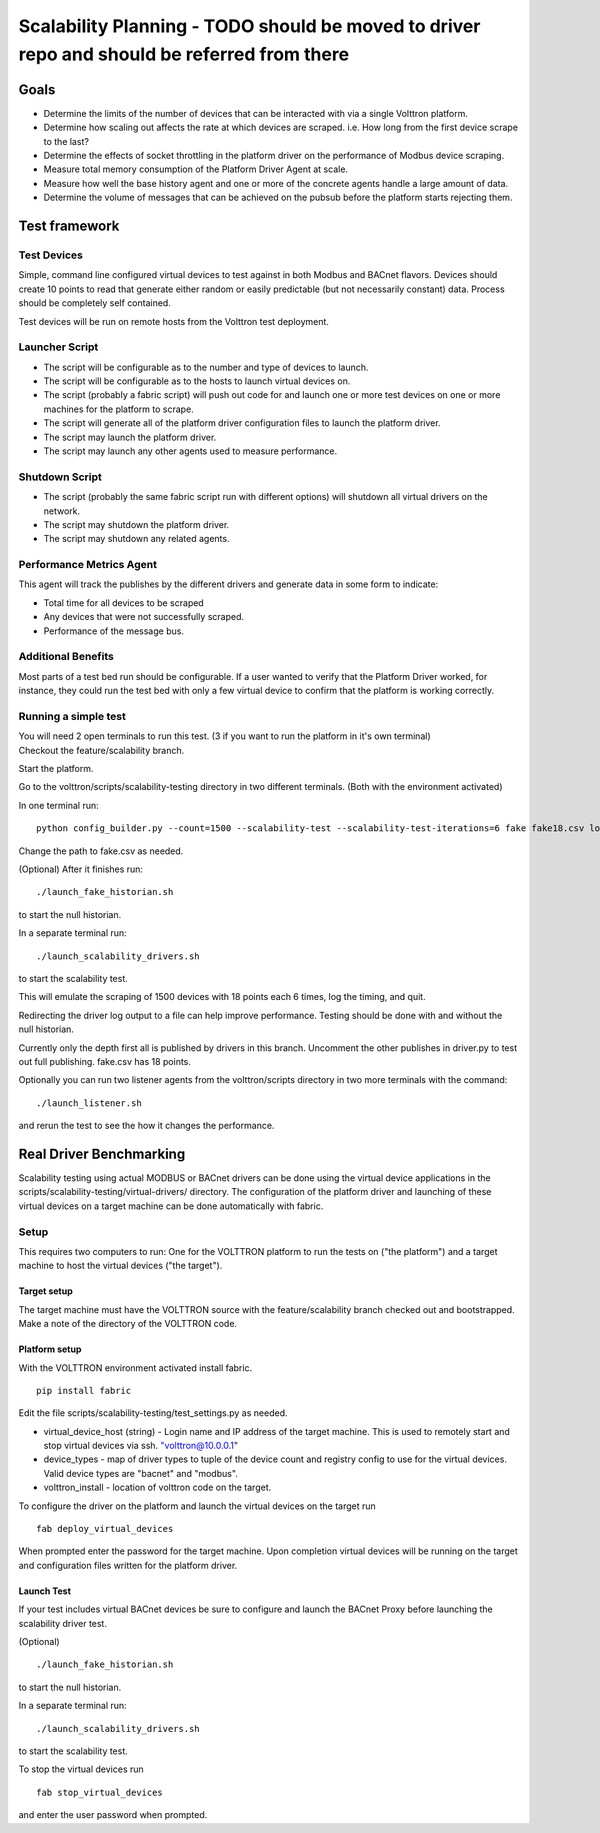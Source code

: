 .. _Testing-Driver-Scalability:

Scalability Planning - TODO should be moved to driver repo and should be referred from there
====================

Goals
-----

-  Determine the limits of the number of devices that can be interacted
   with via a single Volttron platform.
-  Determine how scaling out affects the rate at which devices are
   scraped. i.e. How long from the first device scrape to the last?
-  Determine the effects of socket throttling in the platform driver on
   the performance of Modbus device scraping.
-  Measure total memory consumption of the Platform Driver Agent at scale.
-  Measure how well the base history agent and one or more of the
   concrete agents handle a large amount of data.
-  Determine the volume of messages that can be achieved on the pubsub
   before the platform starts rejecting them.

Test framework
--------------

Test Devices
~~~~~~~~~~~~

Simple, command line configured virtual devices to test against in both
Modbus and BACnet flavors. Devices should create 10 points to read that
generate either random or easily predictable (but not necessarily
constant) data. Process should be completely self contained.

Test devices will be run on remote hosts from the Volttron test
deployment.

Launcher Script
~~~~~~~~~~~~~~~

-  The script will be configurable as to the number and type of devices
   to launch.
-  The script will be configurable as to the hosts to launch virtual
   devices on.
-  The script (probably a fabric script) will push out code for and
   launch one or more test devices on one or more machines for the
   platform to scrape.
-  The script will generate all of the platform driver configuration files
   to launch the platform driver.
-  The script may launch the platform driver.
-  The script may launch any other agents used to measure performance.

Shutdown Script
~~~~~~~~~~~~~~~

-  The script (probably the same fabric script run with different
   options) will shutdown all virtual drivers on the network.
-  The script may shutdown the platform driver.
-  The script may shutdown any related agents.

Performance Metrics Agent
~~~~~~~~~~~~~~~~~~~~~~~~~

This agent will track the publishes by the different drivers and
generate data in some form to indicate:

-  Total time for all devices to be scraped
-  Any devices that were not successfully scraped.
-  Performance of the message bus.

Additional Benefits
~~~~~~~~~~~~~~~~~~~

Most parts of a test bed run should be configurable. If a user wanted to
verify that the Platform Driver worked, for instance, they could run the
test bed with only a few virtual device to confirm that the platform is
working correctly.

Running a simple test
~~~~~~~~~~~~~~~~~~~~~

| You will need 2 open terminals to run this test. (3 if you want to run
  the platform in it's own terminal)
| Checkout the feature/scalability branch.

Start the platform.

Go to the volttron/scripts/scalability-testing directory in two
different terminals. (Both with the environment activated)

In one terminal run:

::

    python config_builder.py --count=1500 --scalability-test --scalability-test-iterations=6 fake fake18.csv localhost

Change the path to fake.csv as needed.

(Optional) After it finishes run:

::

    ./launch_fake_historian.sh 

to start the null historian.

In a separate terminal run:

::

    ./launch_scalability_drivers.sh

to start the scalability test.

This will emulate the scraping of 1500 devices with 18 points each 6
times, log the timing, and quit.

Redirecting the driver log output to a file can help improve
performance. Testing should be done with and without the null historian.

Currently only the depth first all is published by drivers in this
branch. Uncomment the other publishes in driver.py to test out full
publishing. fake.csv has 18 points.

Optionally you can run two listener agents from the volttron/scripts
directory in two more terminals with the command:

::

    ./launch_listener.sh

and rerun the test to see the how it changes the performance.

Real Driver Benchmarking
------------------------

Scalability testing using actual MODBUS or BACnet drivers can be done
using the virtual device applications in the
scripts/scalability-testing/virtual-drivers/ directory. The
configuration of the platform driver and launching of these virtual
devices on a target machine can be done automatically with fabric.

Setup
~~~~~

This requires two computers to run: One for the VOLTTRON platform to run
the tests on ("the platform") and a target machine to host the virtual
devices ("the target").

Target setup
^^^^^^^^^^^^

The target machine must have the VOLTTRON source with the
feature/scalability branch checked out and bootstrapped. Make a note of
the directory of the VOLTTRON code.

Platform setup
^^^^^^^^^^^^^^

With the VOLTTRON environment activated install fabric.

::

    pip install fabric

Edit the file scripts/scalability-testing/test\_settings.py as needed.

-  virtual\_device\_host (string) - Login name and IP address of the
   target machine. This is used to remotely start and stop virtual
   devices via ssh. `"volttron@10.0.0.1 <mailto:"volttron@10.0.0.1>`__"

-  device\_types - map of driver types to tuple of the device count and
   registry config to use for the virtual devices. Valid device types
   are "bacnet" and "modbus".

-  volttron\_install - location of volttron code on the target.

To configure the driver on the platform and launch the virtual devices
on the target run

::

    fab deploy_virtual_devices

When prompted enter the password for the target machine. Upon completion
virtual devices will be running on the target and configuration files
written for the platform driver.

Launch Test
^^^^^^^^^^^

If your test includes virtual BACnet devices be sure to configure and
launch the BACnet Proxy before launching the scalability driver test.

(Optional)

::

    ./launch_fake_historian.sh 

to start the null historian.

In a separate terminal run:

::

    ./launch_scalability_drivers.sh

to start the scalability test.

To stop the virtual devices run

::

    fab stop_virtual_devices

and enter the user password when prompted.

